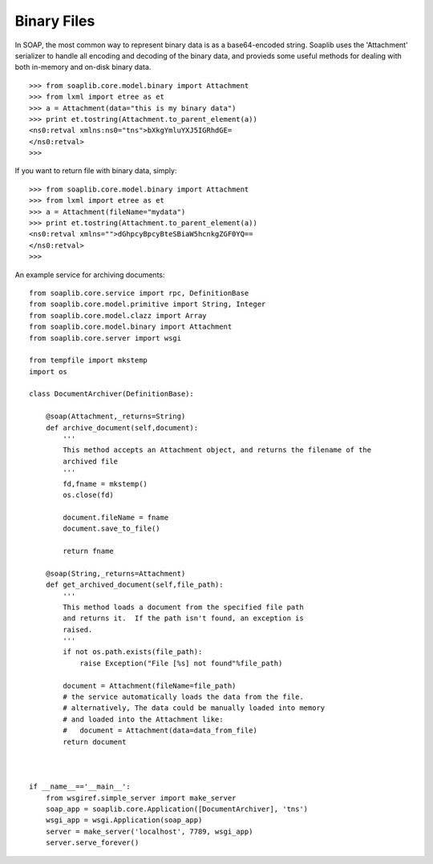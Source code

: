 
Binary Files
============

In SOAP, the most common way to represent binary data is as a base64-encoded
string. Soaplib uses the 'Attachment' serializer to handle all encoding and
decoding of the binary data, and provieds some useful methods for dealing with
both in-memory and on-disk binary data. ::

    >>> from soaplib.core.model.binary import Attachment
    >>> from lxml import etree as et
    >>> a = Attachment(data="this is my binary data")
    >>> print et.tostring(Attachment.to_parent_element(a))
    <ns0:retval xmlns:ns0="tns">bXkgYmluYXJ5IGRhdGE=
    </ns0:retval>
    >>>

If you want to return file with binary data, simply::

    >>> from soaplib.core.model.binary import Attachment
    >>> from lxml import etree as et
    >>> a = Attachment(fileName="mydata")
    >>> print et.tostring(Attachment.to_parent_element(a))
    <ns0:retval xmlns="">dGhpcyBpcyBteSBiaW5hcnkgZGF0YQ==
    </ns0:retval>
    >>>

An example service for archiving documents::

    from soaplib.core.service import rpc, DefinitionBase
    from soaplib.core.model.primitive import String, Integer
    from soaplib.core.model.clazz import Array
    from soaplib.core.model.binary import Attachment
    from soaplib.core.server import wsgi

    from tempfile import mkstemp
    import os

    class DocumentArchiver(DefinitionBase):

        @soap(Attachment,_returns=String)
        def archive_document(self,document):
            '''
            This method accepts an Attachment object, and returns the filename of the
            archived file
            '''
            fd,fname = mkstemp()
            os.close(fd)

            document.fileName = fname
            document.save_to_file()

            return fname

        @soap(String,_returns=Attachment)
        def get_archived_document(self,file_path):
            '''
            This method loads a document from the specified file path
            and returns it.  If the path isn't found, an exception is
            raised.
            '''
            if not os.path.exists(file_path):
                raise Exception("File [%s] not found"%file_path)

            document = Attachment(fileName=file_path)
            # the service automatically loads the data from the file.
            # alternatively, The data could be manually loaded into memory
            # and loaded into the Attachment like:
            #   document = Attachment(data=data_from_file)
            return document



    if __name__=='__main__':
        from wsgiref.simple_server import make_server
        soap_app = soaplib.core.Application([DocumentArchiver], 'tns')
        wsgi_app = wsgi.Application(soap_app)
        server = make_server('localhost', 7789, wsgi_app)
        server.serve_forever()
